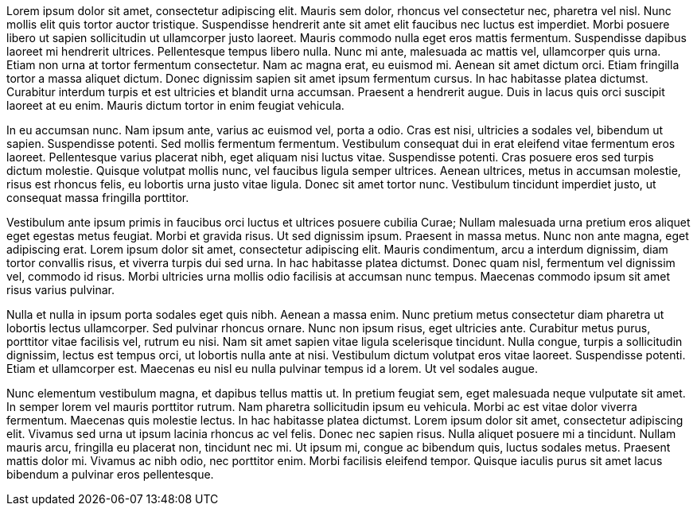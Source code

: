 Lorem ipsum dolor sit amet, consectetur adipiscing elit. Mauris sem dolor, rhoncus vel consectetur nec, pharetra vel nisl. Nunc mollis elit quis tortor auctor tristique. Suspendisse hendrerit ante sit amet elit faucibus nec luctus est imperdiet. Morbi posuere libero ut sapien sollicitudin ut ullamcorper justo laoreet. Mauris commodo nulla eget eros mattis fermentum. Suspendisse dapibus laoreet mi hendrerit ultrices. Pellentesque tempus libero nulla. Nunc mi ante, malesuada ac mattis vel, ullamcorper quis urna. Etiam non urna at tortor fermentum consectetur. Nam ac magna erat, eu euismod mi. Aenean sit amet dictum orci. Etiam fringilla tortor a massa aliquet dictum. Donec dignissim sapien sit amet ipsum fermentum cursus. In hac habitasse platea dictumst. Curabitur interdum turpis et est ultricies et blandit urna accumsan. Praesent a hendrerit augue. Duis in lacus quis orci suscipit laoreet at eu enim. Mauris dictum tortor in enim feugiat vehicula.

In eu accumsan nunc. Nam ipsum ante, varius ac euismod vel, porta a odio. Cras est nisi, ultricies a sodales vel, bibendum ut sapien. Suspendisse potenti. Sed mollis fermentum fermentum. Vestibulum consequat dui in erat eleifend vitae fermentum eros laoreet. Pellentesque varius placerat nibh, eget aliquam nisi luctus vitae. Suspendisse potenti. Cras posuere eros sed turpis dictum molestie. Quisque volutpat mollis nunc, vel faucibus ligula semper ultrices. Aenean ultrices, metus in accumsan molestie, risus est rhoncus felis, eu lobortis urna justo vitae ligula. Donec sit amet tortor nunc. Vestibulum tincidunt imperdiet justo, ut consequat massa fringilla porttitor.

Vestibulum ante ipsum primis in faucibus orci luctus et ultrices posuere cubilia Curae; Nullam malesuada urna pretium eros aliquet eget egestas metus feugiat. Morbi et gravida risus. Ut sed dignissim ipsum. Praesent in massa metus. Nunc non ante magna, eget adipiscing erat. Lorem ipsum dolor sit amet, consectetur adipiscing elit. Mauris condimentum, arcu a interdum dignissim, diam tortor convallis risus, et viverra turpis dui sed urna. In hac habitasse platea dictumst. Donec quam nisl, fermentum vel dignissim vel, commodo id risus. Morbi ultricies urna mollis odio facilisis at accumsan nunc tempus. Maecenas commodo ipsum sit amet risus varius pulvinar.

Nulla et nulla in ipsum porta sodales eget quis nibh. Aenean a massa enim. Nunc pretium metus consectetur diam pharetra ut lobortis lectus ullamcorper. Sed pulvinar rhoncus ornare. Nunc non ipsum risus, eget ultricies ante. Curabitur metus purus, porttitor vitae facilisis vel, rutrum eu nisi. Nam sit amet sapien vitae ligula scelerisque tincidunt. Nulla congue, turpis a sollicitudin dignissim, lectus est tempus orci, ut lobortis nulla ante at nisi. Vestibulum dictum volutpat eros vitae laoreet. Suspendisse potenti. Etiam et ullamcorper est. Maecenas eu nisl eu nulla pulvinar tempus id a lorem. Ut vel sodales augue.

Nunc elementum vestibulum magna, et dapibus tellus mattis ut. In pretium feugiat sem, eget malesuada neque vulputate sit amet. In semper lorem vel mauris porttitor rutrum. Nam pharetra sollicitudin ipsum eu vehicula. Morbi ac est vitae dolor viverra fermentum. Maecenas quis molestie lectus. In hac habitasse platea dictumst. Lorem ipsum dolor sit amet, consectetur adipiscing elit. Vivamus sed urna ut ipsum lacinia rhoncus ac vel felis. Donec nec sapien risus. Nulla aliquet posuere mi a tincidunt. Nullam mauris arcu, fringilla eu placerat non, tincidunt nec mi. Ut ipsum mi, congue ac bibendum quis, luctus sodales metus. Praesent mattis dolor mi. Vivamus ac nibh odio, nec porttitor enim. Morbi facilisis eleifend tempor. Quisque iaculis purus sit amet lacus bibendum a pulvinar eros pellentesque.
